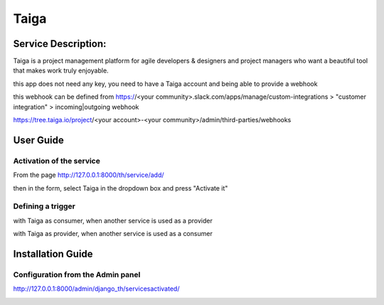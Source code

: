 Taiga
=====

Service Description:
--------------------

Taiga is a project management platform for agile developers & designers and project managers who want a beautiful tool that makes work truly enjoyable.

this app does not need any key, you need to have a Taiga account and being able to provide a webhook

this webhook can be defined from https://<your community>.slack.com/apps/manage/custom-integrations > "customer integration" > incoming|outgoing webhook

https://tree.taiga.io/project/<your account>-<your community>/admin/third-parties/webhooks

User Guide
----------

Activation of the service
~~~~~~~~~~~~~~~~~~~~~~~~~

From the page http://127.0.0.1:8000/th/service/add/

.. image:: https://raw.githubusercontent.com/foxmask/django-th/master/docs/installation_guide/public_service_wallabag_add.png
   :alt: My Activated Services

then in the form, select Taiga in the dropdown box and press "Activate it"

Defining a trigger
~~~~~~~~~~~~~~~~~~

with Taiga as consumer, when another service is used as a provider

.. image:: https://raw.githubusercontent.com/foxmask/django-th/master/docs/installation_guide/taiga_consumer_step3.png
    :alt: taiga step 3

.. image:: https://raw.githubusercontent.com/foxmask/django-th/master/docs/installation_guide/taiga_consumer_step4.png
    :alt: taiga step 4

with Taiga as provider, when another service is used as a consumer

.. image:: https://raw.githubusercontent.com/foxmask/django-th/master/docs/installation_guide/taiga_provider_step1.png
    :alt: taiga step 1

.. image:: https://raw.githubusercontent.com/foxmask/django-th/master/docs/installation_guide/taiga_provider_step2.png
    :alt: taiga step 2

Installation Guide
------------------

Configuration from the Admin panel
~~~~~~~~~~~~~~~~~~~~~~~~~~~~~~~~~~

http://127.0.0.1:8000/admin/django_th/servicesactivated/

.. image:: https://raw.githubusercontent.com/foxmask/django-th/master/docs/installation_guide/service_taiga.png
    :target: https://taiga.io/
    :alt: Taiga
